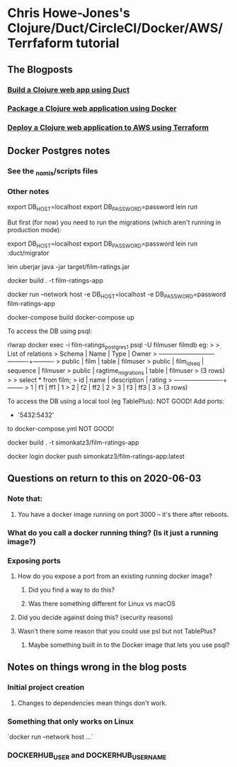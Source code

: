 * Chris Howe-Jones's Clojure/Duct/CircleCI/Docker/AWS/Terrfaform tutorial
** The Blogposts
*** [[https://circleci.com/blog/build-a-clojure-web-app-using-duct/][Build a Clojure web app using Duct]]
*** [[https://circleci.com/blog/package-a-clojure-web-application-using-docker/][Package a Clojure web application using Docker]]
*** [[https://circleci.com/blog/deploy-a-clojure-web-application-to-aws-using-terraform/][Deploy a Clojure web application to AWS using Terraform]]
** Docker Postgres notes
*** See the _nomis/scripts files
*** Other notes

export DB_HOST=localhost
export DB_PASSWORD=password
lein run

But first (for now) you need to run the migrations (which aren't running in production mode):

    export DB_HOST=localhost
    export DB_PASSWORD=password
    lein run :duct/migrator


lein uberjar
java -jar target/film-ratings.jar


docker build . -t film-ratings-app
# The following only works on Linux
docker run --network host -e DB_HOST=localhost -e DB_PASSWORD=password film-ratings-app

docker-compose build
docker-compose up

To access the DB using psql:

rlwrap docker exec -i film-ratings_postgres_1 psql -U filmuser filmdb
    eg:
    > \d
    >                  List of relations
    >  Schema |        Name        |   Type   |  Owner
    > --------+--------------------+----------+----------
    >  public | film               | table    | filmuser
    >  public | film_id_seq        | sequence | filmuser
    >  public | ragtime_migrations | table    | filmuser
    > (3 rows)
    >
    > select * from film;
    >  id | name | description | rating
    > ----+------+-------------+--------
    >   1 | f1   | ff1         |      1
    >   2 | f2   | ff2         |      2
    >   3 | f3   | ff3         |      3
    > (3 rows)

To access the DB using a local tool (eg TablePlus):
    NOT GOOD!
        Add
            ports:
              - '5432:5432'
        to docker-compose.yml
    NOT GOOD!


docker build . -t simonkatz3/film-ratings-app

docker login
docker push simonkatz3/film-ratings-app:latest
** Questions on return to this on 2020-06-03
*** Note that:
**** You have a docker image running on port 3000 -- it's there after reboots.
*** What do you call a docker running thing? (Is it just a running image?)
*** Exposing ports
**** How do you expose a port from an existing running docker image?
***** Did you find a way to do this?
***** Was there something different for Linux vs macOS
**** Did you decide against doing this? (security reasons)
**** Wasn't there some reason that you could use psl but not TablePlus?
***** Maybe something built in to the Docker image that lets you use psql?
** Notes on things wrong in the blog posts
*** Initial project creation
**** Changes to dependencies mean things don't work.
*** Something that only works on Linux
`docker run --network host ...`
*** DOCKERHUB_USER and DOCKERHUB_USERNAME
